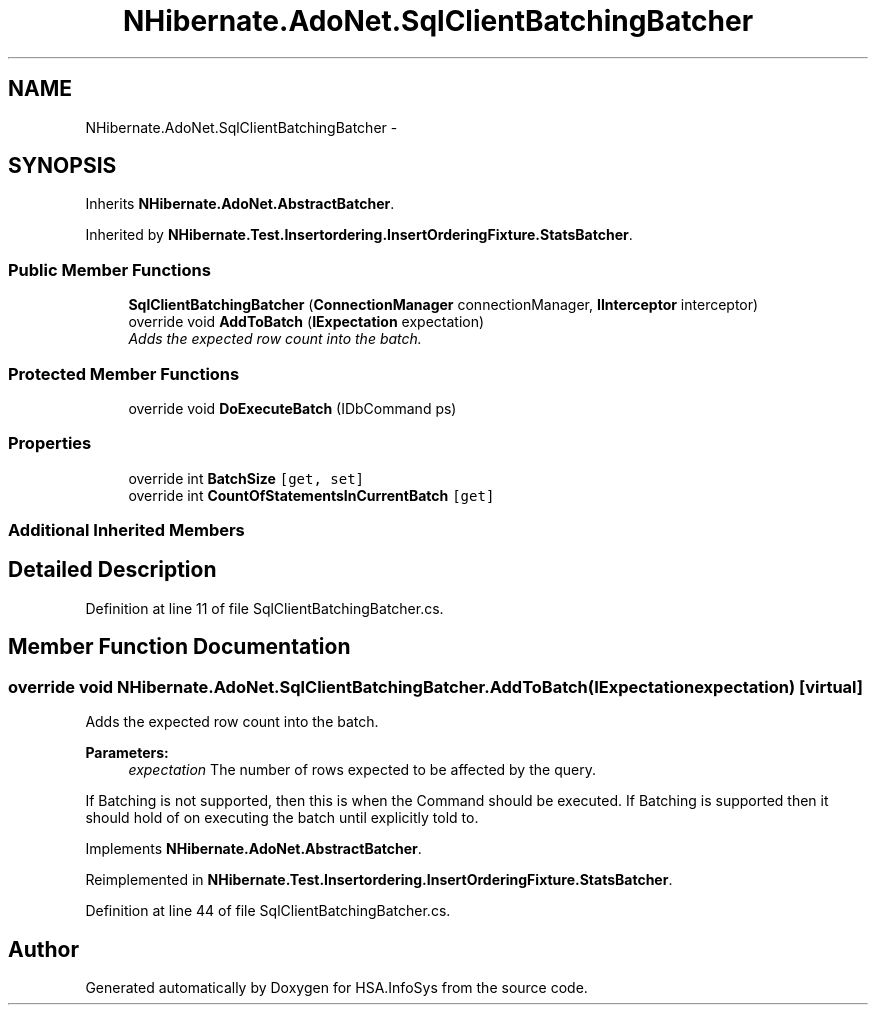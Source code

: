 .TH "NHibernate.AdoNet.SqlClientBatchingBatcher" 3 "Fri Jul 5 2013" "Version 1.0" "HSA.InfoSys" \" -*- nroff -*-
.ad l
.nh
.SH NAME
NHibernate.AdoNet.SqlClientBatchingBatcher \- 
.SH SYNOPSIS
.br
.PP
.PP
Inherits \fBNHibernate\&.AdoNet\&.AbstractBatcher\fP\&.
.PP
Inherited by \fBNHibernate\&.Test\&.Insertordering\&.InsertOrderingFixture\&.StatsBatcher\fP\&.
.SS "Public Member Functions"

.in +1c
.ti -1c
.RI "\fBSqlClientBatchingBatcher\fP (\fBConnectionManager\fP connectionManager, \fBIInterceptor\fP interceptor)"
.br
.ti -1c
.RI "override void \fBAddToBatch\fP (\fBIExpectation\fP expectation)"
.br
.RI "\fIAdds the expected row count into the batch\&. \fP"
.in -1c
.SS "Protected Member Functions"

.in +1c
.ti -1c
.RI "override void \fBDoExecuteBatch\fP (IDbCommand ps)"
.br
.in -1c
.SS "Properties"

.in +1c
.ti -1c
.RI "override int \fBBatchSize\fP\fC [get, set]\fP"
.br
.ti -1c
.RI "override int \fBCountOfStatementsInCurrentBatch\fP\fC [get]\fP"
.br
.in -1c
.SS "Additional Inherited Members"
.SH "Detailed Description"
.PP 
Definition at line 11 of file SqlClientBatchingBatcher\&.cs\&.
.SH "Member Function Documentation"
.PP 
.SS "override void NHibernate\&.AdoNet\&.SqlClientBatchingBatcher\&.AddToBatch (\fBIExpectation\fPexpectation)\fC [virtual]\fP"

.PP
Adds the expected row count into the batch\&. 
.PP
\fBParameters:\fP
.RS 4
\fIexpectation\fP The number of rows expected to be affected by the query\&.
.RE
.PP
.PP
If Batching is not supported, then this is when the Command should be executed\&. If Batching is supported then it should hold of on executing the batch until explicitly told to\&. 
.PP
Implements \fBNHibernate\&.AdoNet\&.AbstractBatcher\fP\&.
.PP
Reimplemented in \fBNHibernate\&.Test\&.Insertordering\&.InsertOrderingFixture\&.StatsBatcher\fP\&.
.PP
Definition at line 44 of file SqlClientBatchingBatcher\&.cs\&.

.SH "Author"
.PP 
Generated automatically by Doxygen for HSA\&.InfoSys from the source code\&.
